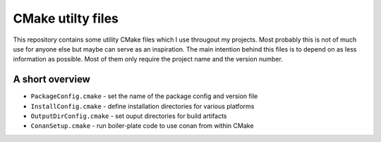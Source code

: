 ==================
CMake utilty files
==================

This repository contains some utility CMake files which I use througout my
projects. Most probably this is not of much use for anyone else but maybe can
serve as an inspiration.
The main intention behind this files is to depend on as less information as
possible. Most of them only require the project name and the version number.

A short overview
================

* ``PackageConfig.cmake`` - set the name of the package config and version file
* ``InstallConfig.cmake`` - define installation directories for various platforms
* ``OutputDirConfig.cmake`` - set ouput directories for build artifacts
* ``ConanSetup.cmake`` - run boiler-plate code to use conan from within CMake
